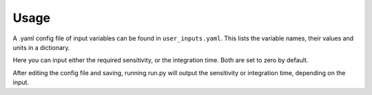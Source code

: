 Usage
=====

A .yaml config file of input variables can be found in ``user_inputs.yaml``.
This lists the variable names, their values and units in a dictionary.

Here you can input either the required sensitivity, or the integration time.
Both are set to zero by default.

After editing the config file and saving, running run.py will output the sensitivity or integration time, depending on the input.
